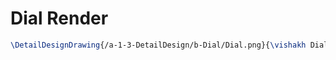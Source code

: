 * Dial Render
#+BEGIN_SRC tex :tangle yes :tangle Dial.tex
\DetailDesignDrawing{/a-1-3-DetailDesign/b-Dial/Dial.png}{\vishakh Dial}
#+END_SRC
